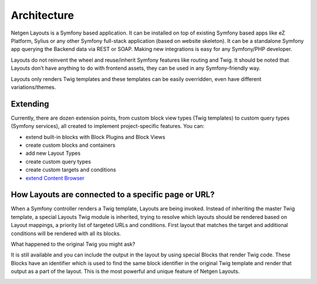 Architecture
============

Netgen Layouts is a Symfony based application. It can be installed on top of
existing Symfony based apps like eZ Platform, Sylius or any other Symfony
full-stack application (based on website skeleton). It can be a standalone
Symfony app querying the Backend data via REST or SOAP. Making new integrations
is easy for any Symfony/PHP developer.

Layouts do not reinvent the wheel and reuse/inherit Symfony features like
routing and Twig. It should be noted that Layouts don’t have anything to do with
frontend assets, they can be used in any Symfony-friendly way.

Layouts only renders Twig templates and these templates can be easily
overridden, even have different variations/themes.

.. image:: /_images/architecture.svg

Extending
---------

Currently, there are dozen extension points, from custom block view types (Twig
templates) to custom query types (Symfony services), all created to implement
project-specific features. You can:

* extend built-in blocks with Block Plugins and Block Views
* create custom blocks and containers
* add new Layout Types
* create custom query types
* create custom targets and conditions
* `extend Content Browser </projects/cb/en/latest/cookbook/custom_backend.html>`_

How Layouts are connected to a specific page or URL?
----------------------------------------------------

When a Symfony controller renders a Twig template, Layouts are being invoked.
Instead of inheriting the master Twig template, a special Layouts Twig module is
inherited, trying to resolve which layouts should be rendered based on Layout
mappings, a priority list of targeted URLs and conditions. First layout that
matches the target and additional conditions will be rendered with all its
blocks.

What happened to the original Twig you might ask?

It is still available and you can include the output in the layout by using
special Blocks that render Twig code. These Blocks have an identifier which is
used to find the same block identifier in the original Twig template and render
that output as a part of the layout. This is the most powerful and unique
feature of Netgen Layouts.

.. image:: /_images/layouts_request.svg
